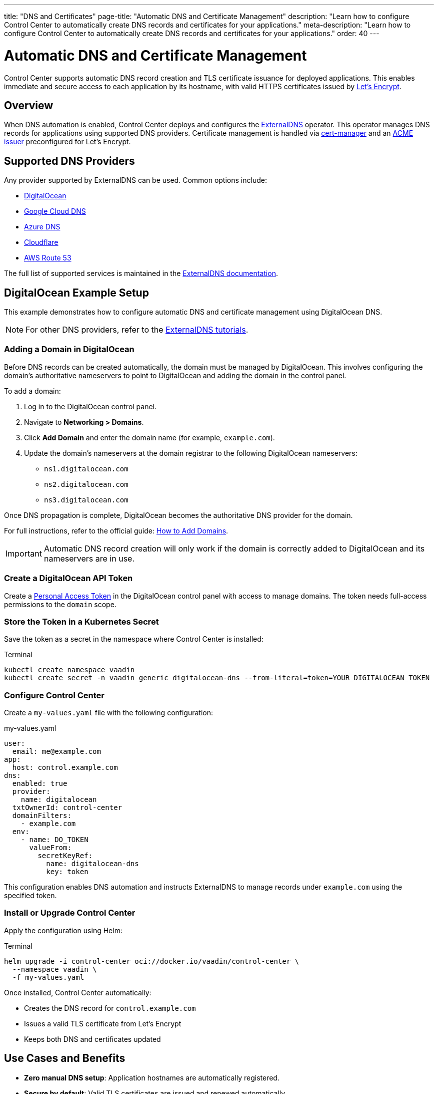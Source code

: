 ---
title: "DNS and Certificates"
page-title: "Automatic DNS and Certificate Management"
description: "Learn how to configure Control Center to automatically create DNS records and certificates for your applications."
meta-description: "Learn how to configure Control Center to automatically create DNS records and certificates for your applications."
order: 40
---

= Automatic DNS and Certificate Management

Control Center supports automatic DNS record creation and TLS certificate issuance for deployed applications. This enables immediate and secure access to each application by its hostname, with valid HTTPS certificates issued by link:https://letsencrypt.org/[Let's Encrypt,window=read-later].

== Overview

When DNS automation is enabled, Control Center deploys and configures the link:https://github.com/kubernetes-sigs/external-dns[ExternalDNS,window=read-later] operator. This operator manages DNS records for applications using supported DNS providers. Certificate management is handled via link:https://cert-manager.io/[cert-manager,window=read-later] and an link:https://letsencrypt.org/docs/client-options/[ACME issuer,window=read-later] preconfigured for Let's Encrypt.

== Supported DNS Providers

Any provider supported by ExternalDNS can be used. Common options include:

* link:https://docs.digitalocean.com/products/networking/dns/[DigitalOcean,window=read-later]
* link:https://cloud.google.com/dns[Google Cloud DNS,window=read-later]
* link:https://azure.microsoft.com/products/dns[Azure DNS,window=read-later]
* link:https://www.cloudflare.com/[Cloudflare,window=read-later]
* link:https://aws.amazon.com/route53/[AWS Route 53,window=read-later]

The full list of supported services is maintained in the link:https://kubernetes-sigs.github.io/external-dns/[ExternalDNS documentation,window=read-later].

== DigitalOcean Example Setup

This example demonstrates how to configure automatic DNS and certificate management using DigitalOcean DNS.

[NOTE]
====
For other DNS providers, refer to the link:https://kubernetes-sigs.github.io/external-dns/latest/docs/tutorials/akamai-edgedns/[ExternalDNS tutorials,window=read-later].
====

=== Adding a Domain in DigitalOcean

Before DNS records can be created automatically, the domain must be managed by DigitalOcean. This involves configuring the domain’s authoritative nameservers to point to DigitalOcean and adding the domain in the control panel.

To add a domain:

. Log in to the DigitalOcean control panel.
. Navigate to *Networking > Domains*.
. Click *Add Domain* and enter the domain name (for example, `example.com`).
. Update the domain’s nameservers at the domain registrar to the following DigitalOcean nameservers:

* `ns1.digitalocean.com`
* `ns2.digitalocean.com`
* `ns3.digitalocean.com`

Once DNS propagation is complete, DigitalOcean becomes the authoritative DNS provider for the domain.

For full instructions, refer to the official guide: link:https://docs.digitalocean.com/products/networking/dns/how-to/add-domains/[How to Add Domains,window=read-later].

[IMPORTANT]
====
Automatic DNS record creation will only work if the domain is correctly added to DigitalOcean and its nameservers are in use.
====

=== Create a DigitalOcean API Token

Create a link:https://docs.digitalocean.com/reference/api/create-personal-access-token[Personal Access Token,window=read-later] in the DigitalOcean control panel with access to manage domains. The token needs full-access permissions to the `domain` scope.

=== Store the Token in a Kubernetes Secret

Save the token as a secret in the namespace where Control Center is installed:

.Terminal
[source,shell]
----
kubectl create namespace vaadin
kubectl create secret -n vaadin generic digitalocean-dns --from-literal=token=YOUR_DIGITALOCEAN_TOKEN
----

=== Configure Control Center

Create a `my-values.yaml` file with the following configuration:

.my-values.yaml
[source,yaml]
----
user:
  email: me@example.com
app:
  host: control.example.com
dns:
  enabled: true
  provider:
    name: digitalocean
  txtOwnerId: control-center
  domainFilters:
    - example.com
  env:
    - name: DO_TOKEN
      valueFrom:
        secretKeyRef:
          name: digitalocean-dns
          key: token
----

This configuration enables DNS automation and instructs ExternalDNS to manage records under `example.com` using the specified token.

=== Install or Upgrade Control Center

Apply the configuration using Helm:

.Terminal
[source,shell]
----
helm upgrade -i control-center oci://docker.io/vaadin/control-center \
  --namespace vaadin \
  -f my-values.yaml
----

Once installed, Control Center automatically:

* Creates the DNS record for `control.example.com`
* Issues a valid TLS certificate from Let's Encrypt
* Keeps both DNS and certificates updated

== Use Cases and Benefits

* *Zero manual DNS setup*: Application hostnames are automatically registered.
* *Secure by default*: Valid TLS certificates are issued and renewed automatically.
* *Minimal configuration effort*: DNS and certificate management are provisioned by enabling a single feature in Helm values.

== Additional Resources

* link:https://kubernetes-sigs.github.io/external-dns/latest/[ExternalDNS Documentation,window=read-later]
* link:https://letsencrypt.org/docs/[Let's Encrypt Documentation,window=read-later]
* link:https://docs.digitalocean.com/products/networking/dns/[DigitalOcean DNS Documentation,window=read-later]

